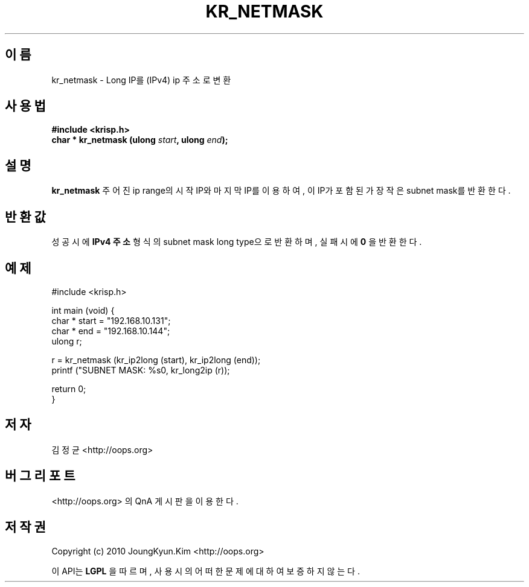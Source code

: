 .TH KR_NETMASK 3 "22 May 2010"
.UC 4

.SH 이름
kr_netmask \- Long IP를 (IPv4) ip 주소로 변환

.SH 사용법
.BI "#include <krisp.h>"
.br
.BI "char * kr_netmask (ulong " start ", ulong " end ");"

.SH 설명
.BI kr_netmask
주어진 ip range의 시작 IP와 마지막 IP를 이용하여, 이 IP가 포함된 가장 작은 subnet mask를 반환한다.

.SH 반환값
.PP
성공시에
.BI "IPv4 주소"
형식의 subnet mask long type으로 반환하며, 실패시에
.BI 0
을 반환한다.

.SH 예제
.nf
#include <krisp.h>

int main (void) {
    char * start = "192.168.10.131";
    char * end   = "192.168.10.144";
    ulong r;

    r = kr_netmask (kr_ip2long (start), kr_ip2long (end));
    printf ("SUBNET MASK: %s\n", kr_long2ip (r));

    return 0;
}
.fi

.SH 저자
김정균 <http://oops.org>

.SH 버그 리포트
<http://oops.org> 의 QnA 게시판을 이용한다.

.SH 저작권
Copyright (c) 2010 JoungKyun.Kim <http://oops.org>

이 API는 
.BI LGPL
을 따르며, 사용시의 어떠한 문제에 대하여 보증하지 않는다.
